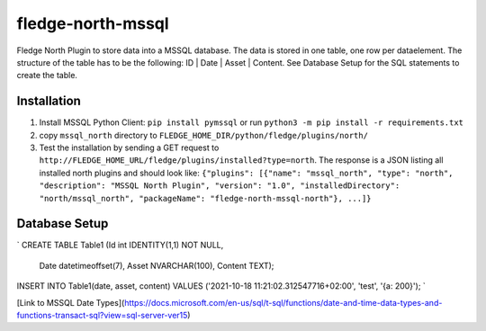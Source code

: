 ==================
fledge-north-mssql
==================

Fledge North Plugin to store data into a MSSQL database. The data is stored in one table, one row per dataelement. The structure of the table has to be the following: ID | Date | Asset | Content. See Database Setup for the SQL statements to create the table.

Installation 
-------------

1. Install MSSQL Python Client: ``pip install pymssql`` or run ``python3 -m pip install -r requirements.txt``
2. copy ``mssql_north`` directory to ``FLEDGE_HOME_DIR/python/fledge/plugins/north/``
3. Test the installation by sending a GET request to ``http://FLEDGE_HOME_URL/fledge/plugins/installed?type=north``. The response is a JSON listing all installed north plugins and should look like: ``{"plugins": [{"name": "mssql_north", "type": "north", "description": "MSSQL North Plugin", "version": "1.0", "installedDirectory": "north/mssql_north", "packageName": "fledge-north-mssql-north"}, ...]}``

Database Setup
--------------

`
CREATE TABLE Table1 (Id int IDENTITY(1,1) NOT NULL,
                     Date datetimeoffset(7),
                     Asset NVARCHAR(100),
                     Content TEXT);
INSERT INTO Table1(date, asset, content) VALUES ('2021-10-18 11:21:02.312547716+02:00', 'test', '{a: 200}');
`       

[Link to MSSQL Date Types](https://docs.microsoft.com/en-us/sql/t-sql/functions/date-and-time-data-types-and-functions-transact-sql?view=sql-server-ver15)
